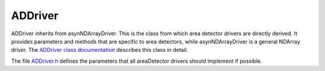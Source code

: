 ADDriver
~~~~~~~~

ADDriver inherits from asynNDArrayDriver. This is the class from which
area detector drivers are directly derived. It provides parameters and
methods that are specific to area detectors, while asynNDArrayDriver is
a general NDArray driver. The `ADDriver class
documentation <../areaDetectorDoxygenHTML/class_a_d_driver.html>`__ describes
this class in detail.

The file `ADDriver.h <../areaDetectorDoxygenHTML/_a_d_driver_8h.html>`__
defines the parameters that all areaDetector drivers should implement if
possible.

.. cssclass:: table-bordered table-striped table-hover
.. flat-table::
  :header-rows: 2


  * -
    -
    - Parameter Definitions in ADDriver.h and EPICS Record Definitions in ADBase.template  
  * - Parameter index variable
    - asyn interface
    - Access
    - Description
    - drvInfo string
    - EPICS record name
    - EPICS record type
  * -
    -
    -
    - **Information about the detector**
  * - ADMaxSizeX 
    - asynInt32 
    - r/o 
    - Maximum (sensor) size in the X direction 
    - MAX_SIZE_X 
    - $(P)$(R)MaxSizeX_RBV 
    - longin 
  * - ADMaxSizeY 
    - asynInt32 
    - r/o 
    - Maximum (sensor) size in the Y direction 
    - MAX_SIZE_Y 
    - $(P)$(R)MaxSizeY_RBV 
    - longin 
  * - ADTemperature 
    - asynFloat64 
    - r/w 
    - Detector temperature 
    - TEMPERATURE 
    - $(P)$(R)Temperature, $(P)$(R)Temperature_RBV
    - ao, ai 
  * - ADTemperatureActual 
    - asynFloat64 
    - r/o 
    - Actual detector temperature 
    - TEMPERATURE_ACTUAL 
    - $(P)$(R)TemperatureActual
    - ai 
  * -
    -
    - **Detector readout control including gain, binning, region start and size, reversal**
  * - ADGain 
    - asynFloat64 
    - r/w 
    - Detector gain 
    - GAIN 
    - $(P)$(R)Gain, $(P)$(R)Gain_RBV 
    - ao, ai 
  * - ADBinX 
    - asynInt32 
    - r/w 
    - Binning in the X direction 
    - BIN_X 
    - $(P)$(R)BinX, $(P)$(R)BinX_RBV 
    - longout, longin 
  * - ADBinY 
    - asynInt32 
    - r/w 
    - Binning in the Y direction 
    - BIN_Y 
    - $(P)$(R)BinY, $(P)$(R)BinY_RBV 
    - longout, longin 
  * - ADMinX 
    - asynInt32 
    - r/w 
    - First pixel to read in the X direction. 0 is the first pixel on the detector. 
    - MIN_X 
    - $(P)$(R)MinX, $(P)$(R)MinX_RBV 
    - longout, longin 
  * - ADMinY 
    - asynInt32 
    - r/w 
    - First pixel to read in the Y direction. 0 is the first pixel on the detector. 
    - MIN_Y 
    - $(P)$(R)MinY, $(P)$(R)MinY_RBV 
    - longout, longin
  * - ADSizeX 
    - asynInt32 
    - r/w 
    - Size of the region to read in the X direction 
    - SIZE_X 
    - $(P)$(R)SizeX, $(P)$(R)SizeX_RBV 
    - longout, longin 
  * - ADSizeY 
    - asynInt32 
    - r/w 
    - Size of the region to read in the Y direction 
    - SIZE_Y 
    - $(P)$(R)SizeY, $(P)$(R)SizeY_RBV 
    - longout, longin 
  * - ADReverseX 
    - asynInt32 
    - r/w 
    - Reverse array in the X direction, (0=No, 1=Yes) 
    - REVERSE_X 
    - $(P)$(R)ReverseX, $(P)$(R)ReverseX_RBV 
    - longout, longin 
  * - ADReverseY 
    - asynInt32 
    - r/w 
    - Reverse array in the Y direction, (0=No, 1=Yes) 
    - REVERSE_Y 
    - $(P)$(R)ReverseY, $(P)$(R)ReverseY_RBV 
    - longout, longin 
  * -
    -
    -
    - **Image and trigger modes** 
  * - ADImageMode 
    - asynInt32 
    - r/w 
    - Image mode (ADImageMode_t). 
    - IMAGE_MODE 
    - $(P)$(R)ImageMode, $(P)$(R)ImageMode_RBV 
    - mbbo, mbbi 
  * - ADTriggerMode 
    - asynInt32 
    - r/w 
    - Trigger mode (ADTriggerMode_t). 
    - TRIGGER_MODE 
    - $(P)$(R)TriggerMode, $(P)$(R)TriggerMode_RBV 
    - mbbo, mbbi 
  * -
    -
    -
    - **Frame type** 
  * - ADFrameType 
    - asynInt32 
    - r/w 
    - Frame type (ADFrameType_t). 
    - FRAME_TYPE 
    - $(P)$(R)FrameType, $(P)$(R)FrameType_RBV 
    - mbbo, mbbi 
  * -
    -
    -
    - **Acquisition time and period**
  * - ADAcquireTime 
    - asynFloat64 
    - r/w 
    - Acquisition time per image 
    - ACQ_TIME 
    - $(P)$(R)AcquireTime, $(P)$(R)AcquireTime_RBV 
    - ao, ai 
  * - ADAcquirePeriod 
    - asynFloat64 
    - r/w 
    - Acquisition period between images 
    - ACQ_PERIOD 
    - $(P)$(R)AcquirePeriod, $(P)$(R)AcquirePeriod_RBV 
    - ao, ai 
  * -
    -
    -
    - **Number of exposures and number of images**
  * - ADNumExposures 
    - asynInt32 
    - r/w 
    - Number of exposures per image to acquire 
    - NEXPOSURES 
    - $(P)$(R)NumExposures, $(P)$(R)NumExposures_RBV 
    - longout, longin 
  * - ADNumImages 
    - asynInt32 
    - r/w 
    - Number of images to acquire in one acquisition sequence 
    - NIMAGES 
    - $(P)$(R)NumImages, $(P)$(R)NumImages_RBV 
    - longout, longin 
  * -
    -
    -
    - **Status information** 
  * - ADStatus 
    - asynInt32 
    - r/o 
    - Acquisition status (ADStatus_t) 
    - STATUS 
    - $(P)$(R)DetectorState_RBV 
    - mbbi 
  * - ADStatusMessage 
    - asynOctet 
    - r/o 
    - Status message string 
    - STATUS_MESSAGE 
    - $(P)$(R)StatusMessage_RBV 
    - waveform 
  * - ADStringToServer 
    - asynOctet 
    - r/o 
    - String from driver to string-based vendor server 
    - STRING_TO_SERVER 
    - $(P)$(R)StringToServer_RBV 
    - waveform 
  * - ADStringFromServer 
    - asynOctet 
    - r/o 
    - String from string-based vendor server to driver 
    - STRING_FROM_SERVER 
    - $(P)$(R)StringFromServer_RBV 
    - waveform 
  * - ADNumExposuresCounter 
    - asynInt32 
    - r/o 
    - Counter that increments by 1 each time an exposure is acquired for the current image.
      Driver resets to 0 when acquisition is started. 
    - NUM_EXPOSURES_COUNTER 
    - $(P)$(R)NumExposuresCounter_RBV 
    - longin 
  * - ADNumImagesCounter 
    - asynInt32 
    - r/o 
    - Counter that increments by 1 each time an image is acquired in the current acquisition
      sequence. Driver resets to 0 when acquisition is started. Drivers can use this as
      the loop counter when ADImageMode=ADImageMultiple. 
    - NUM_IMAGES_COUNTER 
    - $(P)$(R)NumImagesCounter_RBV 
    - longin 
  * - ADTimeRemaining 
    - asynFloat64 
    - r/o 
    - Time remaining for current image. Drivers should update this value if they are doing
      the exposure timing internally, rather than in the detector hardware. 
    - TIME_REMAINING 
    - $(P)$(R)TimeRemaining_RBV 
    - ai 
  * - ADReadStatus 
    - asynInt32 
    - r/w 
    - Write a 1 to this parameter to force a read of the detector status. Detector drivers
      normally read the status as required, so this is usually not necessary, but there
      may be some circumstances under which forcing a status read may be needed. 
    - READ_STATUS 
    - $(P)$(R)ReadStatus 
    - bo 
  * -
    -
    -
    - **Shutter control** 
  * - ADShutterMode 
    - asynInt32 
    - r/w 
    - Shutter mode (None, detector-controlled or EPICS-controlled) (ADShutterMode_t)
    - SHUTTER_MODE 
    - $(P)$(R)ShutterMode, $(P)$(R)ShutterMode_RBV 
    - mbbo, mbbi 
  * - ADShutterControl 
    - asynInt32 
    - r/w 
    - Shutter control for the selected (detector or EPICS) shutter (ADShutterStatus_t)
    - SHUTTER_CONTROL 
    - $(P)$(R)ShutterControl, $(P)$(R)ShutterControl_RBV 
    - bo, bi
  * - ADShutterControlEPICS 
    - asynInt32 
    - r/w 
    - This record processes when it receives a callback from the driver to open or close
      the EPICS shutter. It triggers the records below to actually open or close the EPICS
      shutter. 
    - SHUTTER_CONTROL_EPICS 
    - $(P)$(R)ShutterControlEPICS 
    - bi 
  * - N/A 
    - N/A 
    - r/w 
    - This record writes its OVAL field to its OUT field when the EPICS shutter is told
      to open. The OCAL (and hence OVAL) and OUT fields are user-configurable, so any
      EPICS-controllable shutter can be used. 
    - N/A 
    - $(P)$(R)ShutterOpenEPICS 
    - calcout 
  * - N/A 
    - N/A 
    - r/w 
    - This record writes its OVAL field to its OUT field when the EPICS shutter is told
      to close. The OCAL (and hence OVAL) and OUT fields are user-configurable, so any
      EPICS-controllable shutter can be used. 
    - N/A 
    - $(P)$(R)ShutterCloseEPICS 
    - calcout 
  * - ADShutterStatus 
    - asynInt32 
    - r/o 
    - Status of the detector-controlled shutter (ADShutterStatus_t) 
    - SHUTTER_STATUS 
    - $(P)$(R)ShutterStatus_RBV 
    - bi 
  * - N/A 
    - N/A 
    - r/o 
    - Status of the EPICS-controlled shutter. This record should have its input link (INP)
      set to a record that contains the open/close status information for the shutter.
      The link should have the "CP" attribute, so this record processes when the input
      changes. The ZRVL field should be set to the value of the input link when the shutter
      is closed, and the ONVL field should be set to the value of the input link when
      the shutter is open. 
    - N/A 
    - $(P)$(R)ShutterStatusEPICS_RBV 
    - mbbi 
  * - ADShutterOpenDelay 
    - asynFloat64 
    - r/w 
    - Time required for the shutter to actually open 
    - SHUTTER_OPEN_DELAY 
    - $(P)$(R)ShutterOpenDelay, $(P)$(R)ShutterOpenDelay_RBV 
    - ao, ai 
  * - ADShutterCloseDelay 
    - asynFloat64 
    - r/w 
    - Time required for the shutter to actually close 
    - SHUTTER_CLOSE_DELAY 
    - $(P)$(R)ShutterCloseDelay, $(P)$(R)ShutterCloseDelay_RBV 
    - ao, ai 
